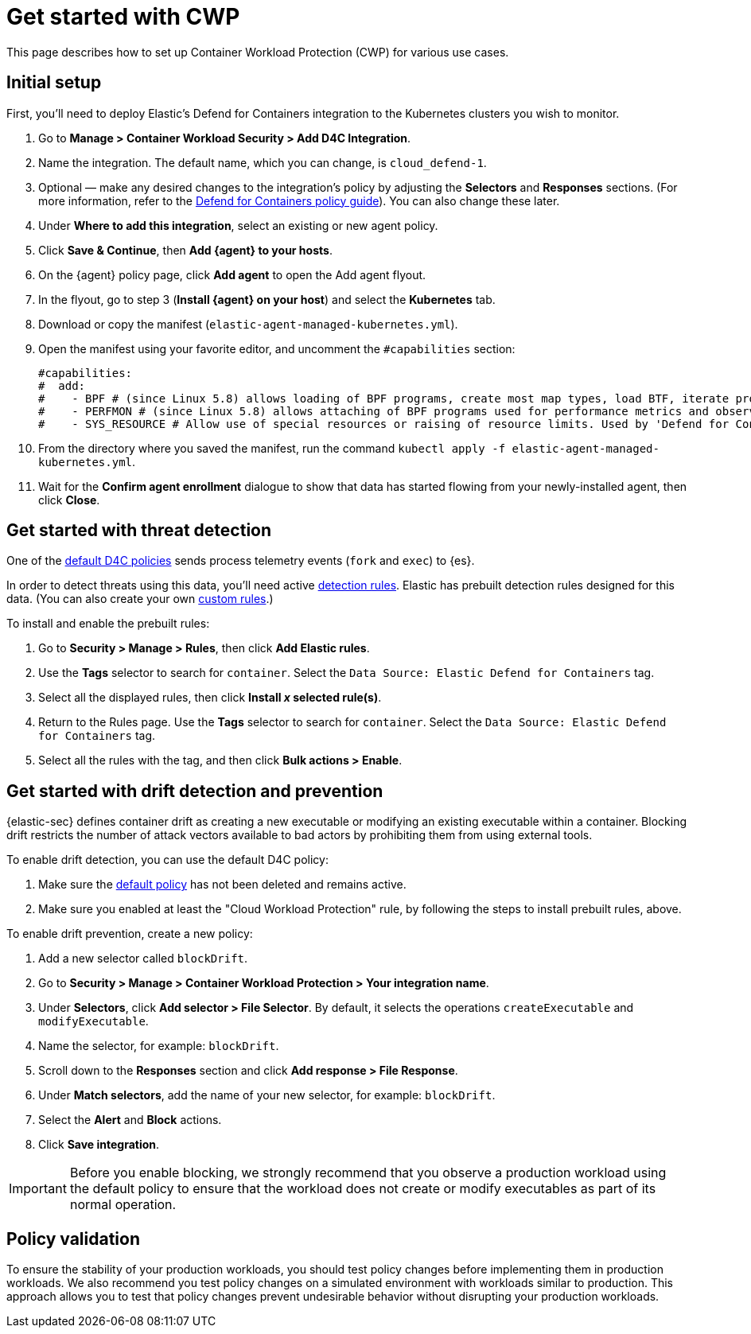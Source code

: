 [[d4c-get-started]]
= Get started with CWP

:frontmatter-description: Secure your containerized workloads and start detecting threats and vulnerabilities.
:frontmatter-tags-products: [security]
:frontmatter-tags-content-type: [how-to]
:frontmatter-tags-user-goals: [get-started]

This page describes how to set up Container Workload Protection (CWP) for various use cases.

[discrete]
== Initial setup

First, you'll need to deploy Elastic's Defend for Containers integration to the Kubernetes clusters you wish to monitor.

. Go to *Manage > Container Workload Security > Add D4C Integration*.
. Name the integration. The default name, which you can change, is `cloud_defend-1`.
. Optional — make any desired changes to the integration's policy by adjusting the *Selectors* and *Responses* sections. (For more information, refer to the <<d4c-policy-guide, Defend for Containers policy guide>>). You can also change these later.
. Under *Where to add this integration*, select an existing or new agent policy.
. Click *Save & Continue*, then *Add {agent} to your hosts*.
. On the {agent} policy page, click *Add agent* to open the Add agent flyout.
. In the flyout, go to step 3 (**Install {agent} on your host**) and select the *Kubernetes* tab.
. Download or copy the manifest (`elastic-agent-managed-kubernetes.yml`).
. Open the manifest using your favorite editor, and uncomment the `#capabilities` section:
+
[source,console]
----------------------------------
#capabilities:
#  add:
#    - BPF # (since Linux 5.8) allows loading of BPF programs, create most map types, load BTF, iterate programs and maps.
#    - PERFMON # (since Linux 5.8) allows attaching of BPF programs used for performance metrics and observability operations.
#    - SYS_RESOURCE # Allow use of special resources or raising of resource limits. Used by 'Defend for Containers' to modify 'rlimit_memlock'
----------------------------------
+
. From the directory where you saved the manifest, run the command `kubectl apply -f elastic-agent-managed-kubernetes.yml`.
. Wait for the *Confirm agent enrollment* dialogue to show that data has started flowing from your newly-installed agent, then click *Close*.

[[d4c-get-started-threat]]
[discrete]
== Get started with threat detection

One of the <<d4c-default-policies, default D4C policies>> sends process telemetry events (`fork` and `exec`) to {es}.

In order to detect threats using this data, you'll need active <<detection-engine-overview, detection rules>>. Elastic has prebuilt detection rules designed for this data. (You can also create your own <<rules-ui-create, custom rules>>.)

To install and enable the prebuilt rules:

. Go to *Security > Manage > Rules*, then click *Add Elastic rules*.
. Use the *Tags* selector to search for `container`. Select the `Data Source: Elastic Defend for Containers` tag.
. Select all the displayed rules, then click *Install _x_ selected rule(s)*.
. Return to the Rules page. Use the *Tags* selector to search for `container`. Select the `Data Source: Elastic Defend for Containers` tag.
. Select all the rules with the tag, and then click *Bulk actions > Enable*.


[[d4c-get-started-drift]]
[discrete]
== Get started with drift detection and prevention

{elastic-sec} defines container drift as creating a new executable or modifying an existing executable within a container. Blocking drift restricts the number of attack vectors available to bad actors by prohibiting them from using external tools.

To enable drift detection, you can use the default D4C policy:

. Make sure the <<d4c-default-policies, default policy>> has not been deleted and remains active.
. Make sure you enabled at least the "Cloud Workload Protection" rule, by following the steps to install prebuilt rules, above.


To enable drift prevention, create a new policy:

. Add a new selector called `blockDrift`.
. Go to *Security > Manage > Container Workload Protection > Your integration name*.
. Under *Selectors*, click *Add selector > File Selector*. By default, it selects the operations `createExecutable` and `modifyExecutable`.
. Name the selector, for example: `blockDrift`.
. Scroll down to the *Responses* section and click *Add response > File Response*.
. Under *Match selectors*, add the name of your new selector, for example: `blockDrift`.
. Select the *Alert* and *Block* actions.
. Click *Save integration*.

IMPORTANT: Before you enable blocking, we strongly recommend that you observe a production workload using the default policy to ensure that the workload does not create or modify executables as part of its normal operation.

[[d4c-get-started-validation]]
[discrete]
== Policy validation
To ensure the stability of your production workloads, you should test policy changes before implementing them in production workloads. We also recommend you test policy changes on a simulated environment with workloads similar to production. This approach allows you to test that policy changes prevent undesirable behavior without disrupting your production workloads.
